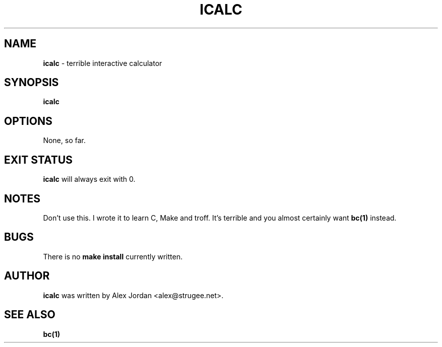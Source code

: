 .TH ICALC 1 2015-01-16
.SH NAME
.B icalc
\- terrible interactive calculator 
.
.SH SYNOPSIS
.B icalc
.
.SH OPTIONS
None, so far.
.
.SH EXIT STATUS
.B icalc
will always exit with 0.
.
.SH NOTES
Don't use this.
I wrote it to learn C, Make and troff.
It's terrible and you almost certainly want
.B bc(1)
instead.
.
.SH BUGS
There is no
.B make install
currently written.
.
.SH AUTHOR
.B icalc
was written by Alex Jordan <alex@strugee.net>.
.
.SH SEE ALSO
.B bc(1)
